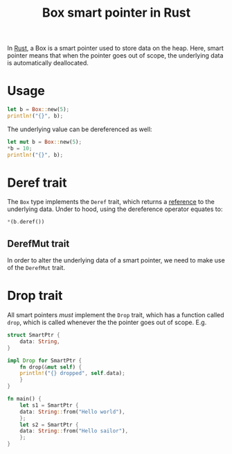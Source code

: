 :PROPERTIES:
:ID:       12794c42-315a-42c1-b3c0-80a73fcabef1
:END:
#+title: Box smart pointer in Rust
#+filetags: :CS:

In [[id:4208e4ff-6603-46c1-a128-750757d7f217][Rust]], a Box is a smart pointer used to store data on the heap. Here, smart pointer means that when the pointer goes out of scope, the underlying data is automatically deallocated.

* Usage
#+begin_src rust :main yes
let b = Box::new(5);
println!("{}", b);
#+end_src

#+RESULTS:
: 5

The underlying value can be dereferenced as well:
#+begin_src rust :main yes
let mut b = Box::new(5);
*b = 10;
println!("{}", b);
#+end_src

#+RESULTS:
: 10

* Deref trait
:PROPERTIES:
:ID:       08814590-7bc9-47e0-86fc-613b3fcbd031
:END:
The =Box= type implements the =Deref= trait, which returns a [[id:dfc466d8-99a0-488b-9ae7-e5bb58b3ecee][reference]] to the underlying data. Under to hood, using the dereference operator equates to:
#+begin_src rust :main yes
*(b.deref())
#+end_src

** DerefMut trait
:PROPERTIES:
:ID:       a3fa13e7-c157-4ead-9ac3-d6fd7cca12ea
:END:
In order to alter the underlying data of a smart pointer, we need to make use of the =DerefMut= trait.
* Drop trait
:PROPERTIES:
:ID:       70c30878-38c9-4048-8d1f-98a29857a126
:END:
All smart pointers /must/ implement the =Drop= trait, which has a function called =drop=, which is called whenever the the pointer goes out of scope. E.g.
#+begin_src rust
  struct SmartPtr {
      data: String,
  }

  impl Drop for SmartPtr {
      fn drop(&mut self) {
	  println!("{} dropped", self.data);
      }
  }

  fn main() {
      let s1 = SmartPtr {
	  data: String::from("Hello world"),
      };
      let s2 = SmartPtr {
	  data: String::from("Hello sailor"),
      };
  }
#+end_src

#+RESULTS:
: Hello sailor dropped
: Hello world dropped


